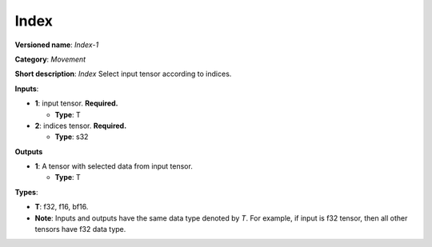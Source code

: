 .. SPDX-FileCopyrightText: 2020-2021 Intel Corporation
..
.. SPDX-License-Identifier: CC-BY-4.0

-----
Index
-----

**Versioned name**: *Index-1*

**Category**: *Movement*

**Short description**: *Index* Select input tensor according to indices.

**Inputs**:

* **1**:  input tensor. **Required.**
  
  * **Type**: T

* **2**:  indices tensor. **Required.**
  
  * **Type**: s32

**Outputs**

* **1**:  A tensor with selected data from input tensor.
  
  * **Type**: T

**Types**:

* **T**: f32, f16, bf16.
* **Note**: Inputs and outputs have the same data type denoted by *T*. For
  example, if input is f32 tensor, then all other tensors have f32 data type.

